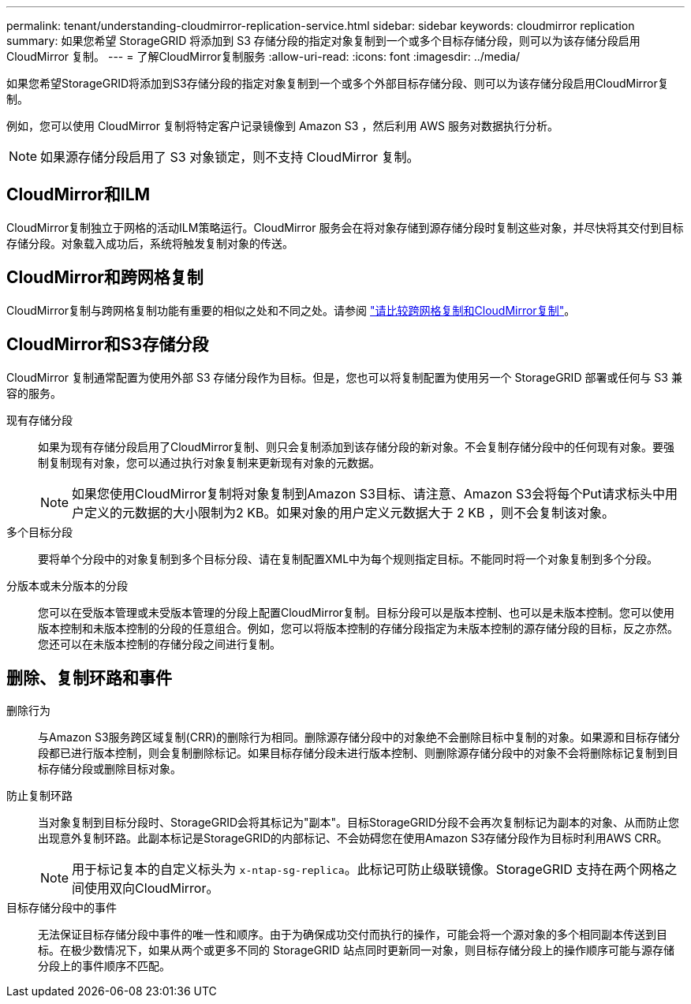 ---
permalink: tenant/understanding-cloudmirror-replication-service.html 
sidebar: sidebar 
keywords: cloudmirror replication 
summary: 如果您希望 StorageGRID 将添加到 S3 存储分段的指定对象复制到一个或多个目标存储分段，则可以为该存储分段启用 CloudMirror 复制。 
---
= 了解CloudMirror复制服务
:allow-uri-read: 
:icons: font
:imagesdir: ../media/


[role="lead"]
如果您希望StorageGRID将添加到S3存储分段的指定对象复制到一个或多个外部目标存储分段、则可以为该存储分段启用CloudMirror复制。

例如，您可以使用 CloudMirror 复制将特定客户记录镜像到 Amazon S3 ，然后利用 AWS 服务对数据执行分析。


NOTE: 如果源存储分段启用了 S3 对象锁定，则不支持 CloudMirror 复制。



== CloudMirror和ILM

CloudMirror复制独立于网格的活动ILM策略运行。CloudMirror 服务会在将对象存储到源存储分段时复制这些对象，并尽快将其交付到目标存储分段。对象载入成功后，系统将触发复制对象的传送。



== CloudMirror和跨网格复制

CloudMirror复制与跨网格复制功能有重要的相似之处和不同之处。请参阅 link:../admin/grid-federation-compare-cgr-to-cloudmirror.html["请比较跨网格复制和CloudMirror复制"]。



== CloudMirror和S3存储分段

CloudMirror 复制通常配置为使用外部 S3 存储分段作为目标。但是，您也可以将复制配置为使用另一个 StorageGRID 部署或任何与 S3 兼容的服务。

现有存储分段:: 如果为现有存储分段启用了CloudMirror复制、则只会复制添加到该存储分段的新对象。不会复制存储分段中的任何现有对象。要强制复制现有对象，您可以通过执行对象复制来更新现有对象的元数据。
+
--

NOTE: 如果您使用CloudMirror复制将对象复制到Amazon S3目标、请注意、Amazon S3会将每个Put请求标头中用户定义的元数据的大小限制为2 KB。如果对象的用户定义元数据大于 2 KB ，则不会复制该对象。

--
多个目标分段:: 要将单个分段中的对象复制到多个目标分段、请在复制配置XML中为每个规则指定目标。不能同时将一个对象复制到多个分段。
分版本或未分版本的分段:: 您可以在受版本管理或未受版本管理的分段上配置CloudMirror复制。目标分段可以是版本控制、也可以是未版本控制。您可以使用版本控制和未版本控制的分段的任意组合。例如，您可以将版本控制的存储分段指定为未版本控制的源存储分段的目标，反之亦然。您还可以在未版本控制的存储分段之间进行复制。




== 删除、复制环路和事件

删除行为:: 与Amazon S3服务跨区域复制(CRR)的删除行为相同。删除源存储分段中的对象绝不会删除目标中复制的对象。如果源和目标存储分段都已进行版本控制，则会复制删除标记。如果目标存储分段未进行版本控制、则删除源存储分段中的对象不会将删除标记复制到目标存储分段或删除目标对象。
防止复制环路:: 当对象复制到目标分段时、StorageGRID会将其标记为"副本"。目标StorageGRID分段不会再次复制标记为副本的对象、从而防止您出现意外复制环路。此副本标记是StorageGRID的内部标记、不会妨碍您在使用Amazon S3存储分段作为目标时利用AWS CRR。
+
--

NOTE: 用于标记复本的自定义标头为 `x-ntap-sg-replica`。此标记可防止级联镜像。StorageGRID 支持在两个网格之间使用双向CloudMirror。

--
目标存储分段中的事件:: 无法保证目标存储分段中事件的唯一性和顺序。由于为确保成功交付而执行的操作，可能会将一个源对象的多个相同副本传送到目标。在极少数情况下，如果从两个或更多不同的 StorageGRID 站点同时更新同一对象，则目标存储分段上的操作顺序可能与源存储分段上的事件顺序不匹配。


